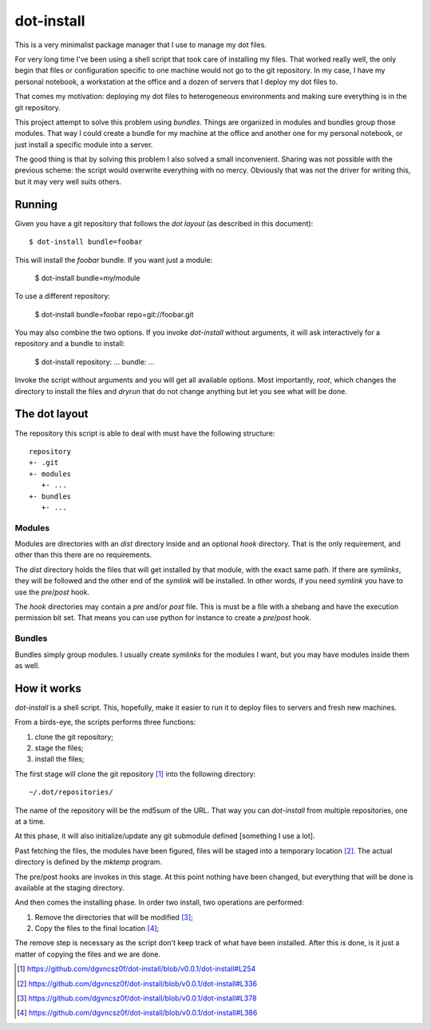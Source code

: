 =============
 dot-install
=============

This is a very minimalist package manager that I use to manage my dot
files.

For very long time I've been using a shell script that took care of
installing my files. That worked really well, the only begin that
files or configuration specific to one machine would not go to the git
repository. In my case, I have my personal notebook, a workstation at
the office and a dozen of servers that I deploy my dot files to.

That comes my motivation: deploying my dot files to heterogeneous
environments and making sure everything is in the git repository.

This project attempt to solve this problem using *bundles*. Things are
organized in modules and bundles group those modules. That way I could
create a bundle for my machine at the office and another one for my
personal notebook, or just install a specific module into a server.

The good thing is that by solving this problem I also solved a small
inconvenient. Sharing was not possible with the previous scheme: the
script would overwrite everything with no mercy. Obviously that was
not the driver for writing this, but it may very well suits others.

Running
=======

Given you have a git repository that follows the *dot layout* (as
described in this document)::

  $ dot-install bundle=foobar

This will install the *foobar* bundle. If you want just a module:

  $ dot-install bundle=my/module

To use a different repository:

  $ dot-install bundle=foobar repo=git://foobar.git

You may also combine the two options. If you invoke `dot-install`
without arguments, it will ask interactively for a repository and a
bundle to install:

  $ dot-install
  repository: ...
  bundle: ...

Invoke the script without arguments and you will get all available
options. Most importantly, `root`, which changes the directory to
install the files and `dryrun` that do not change anything but let you
see what will be done.

The dot layout
==============

The repository this script is able to deal with must have the
following structure::

   repository
   +- .git
   +- modules
      +- ... 
   +- bundles
      +- ...

Modules
-------

Modules are directories with an `dist` directory inside and an
optional `hook` directory. That is the only requirement, and other
than this there are no requirements.

The `dist` directory holds the files that will get installed by that
module, with the exact same path. If there are *symlinks*, they will
be followed and the other end of the *symlink* will be installed. In
other words, if you need *symlink* you have to use the `pre`/`post`
hook.

The `hook` directories may contain a `pre` and/or `post` file. This is
must be a file with a shebang and have the execution permission bit
set. That means you can use python for instance to create a
`pre`/`post` hook.

Bundles
-------

Bundles simply group modules. I usually create *symlinks* for the
modules I want, but you may have modules inside them as well.

How it works
============

`dot-install` is a shell script. This, hopefully, make it easier to
run it to deploy files to servers and fresh new machines.

From a birds-eye, the scripts performs three functions:

1. clone the git repository;

2. stage the files;

3. install the files;

The first stage will clone the git repository [#]_ into the following
directory::

  ~/.dot/repositories/

The name of the repository will be the md5sum of the URL. That way you
can `dot-install` from multiple repositories, one at a time.

At this phase, it will also initialize/update any git submodule
defined [something I use a lot].

Past fetching the files, the modules have been figured, files will be
staged into a temporary location [#]_. The actual directory is defined
by the `mktemp` program.

The pre/post hooks are invokes in this stage. At this point nothing
have been changed, but everything that will be done is available at
the staging directory.

And then comes the installing phase. In order two install, two
operations are performed:

1. Remove the directories that will be modified [#]_;

2. Copy the files to the final location [#]_;

The remove step is necessary as the script don't keep track of what
have been installed. After this is done, is it just a matter of
copying the files and we are done.

.. [#] https://github.com/dgvncsz0f/dot-install/blob/v0.0.1/dot-install#L254
.. [#] https://github.com/dgvncsz0f/dot-install/blob/v0.0.1/dot-install#L336
.. [#] https://github.com/dgvncsz0f/dot-install/blob/v0.0.1/dot-install#L378
.. [#] https://github.com/dgvncsz0f/dot-install/blob/v0.0.1/dot-install#L386
